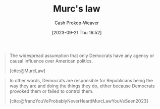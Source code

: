 :PROPERTIES:
:ID:       1165158c-add0-4564-a962-7a30c223f477
:LAST_MODIFIED: [2023-10-17 Tue 01:10]
:END:
#+title: Murc's law
#+hugo_custom_front_matter: :slug "1165158c-add0-4564-a962-7a30c223f477"
#+author: Cash Prokop-Weaver
#+date: [2023-09-21 Thu 16:52]
#+filetags: :concept:

#+begin_quote
The widespread assumption that only Democrats have any agency or causal influence over American politics.

[cite:@MurcLaw]
#+end_quote

#+begin_quote
In other words, Democrats are responsible for Republicans being the way they are and doing the things they do, either because Democrats provoked them or failed to control them.

[cite:@franzYouVeProbablyNeverHeardMurcLawYouVeSeen2023]
#+end_quote

* Flashcards :noexport:
** Definition :fc:
:PROPERTIES:
:CREATED: [2023-09-21 Thu 16:56]
:FC_CREATED: 2023-09-21T23:56:34Z
:FC_TYPE:  double
:ID:       39020c1f-acdb-49b1-81a6-28fc38c2c919
:END:
:REVIEW_DATA:
| position | ease | box | interval | due                  |
|----------+------+-----+----------+----------------------|
| front    | 2.50 |   4 |    13.92 | 2023-10-20T05:42:21Z |
| back     | 2.50 |   4 |    15.05 | 2023-11-01T09:15:54Z |
:END:

[[id:1165158c-add0-4564-a962-7a30c223f477][Murc's law]]

*** Back
#+begin_quote
The widespread assumption that only Democrats have any agency or causal influence over American politics.
#+end_quote
*** Source
[cite:@MurcLaw]
#+print_bibliography: